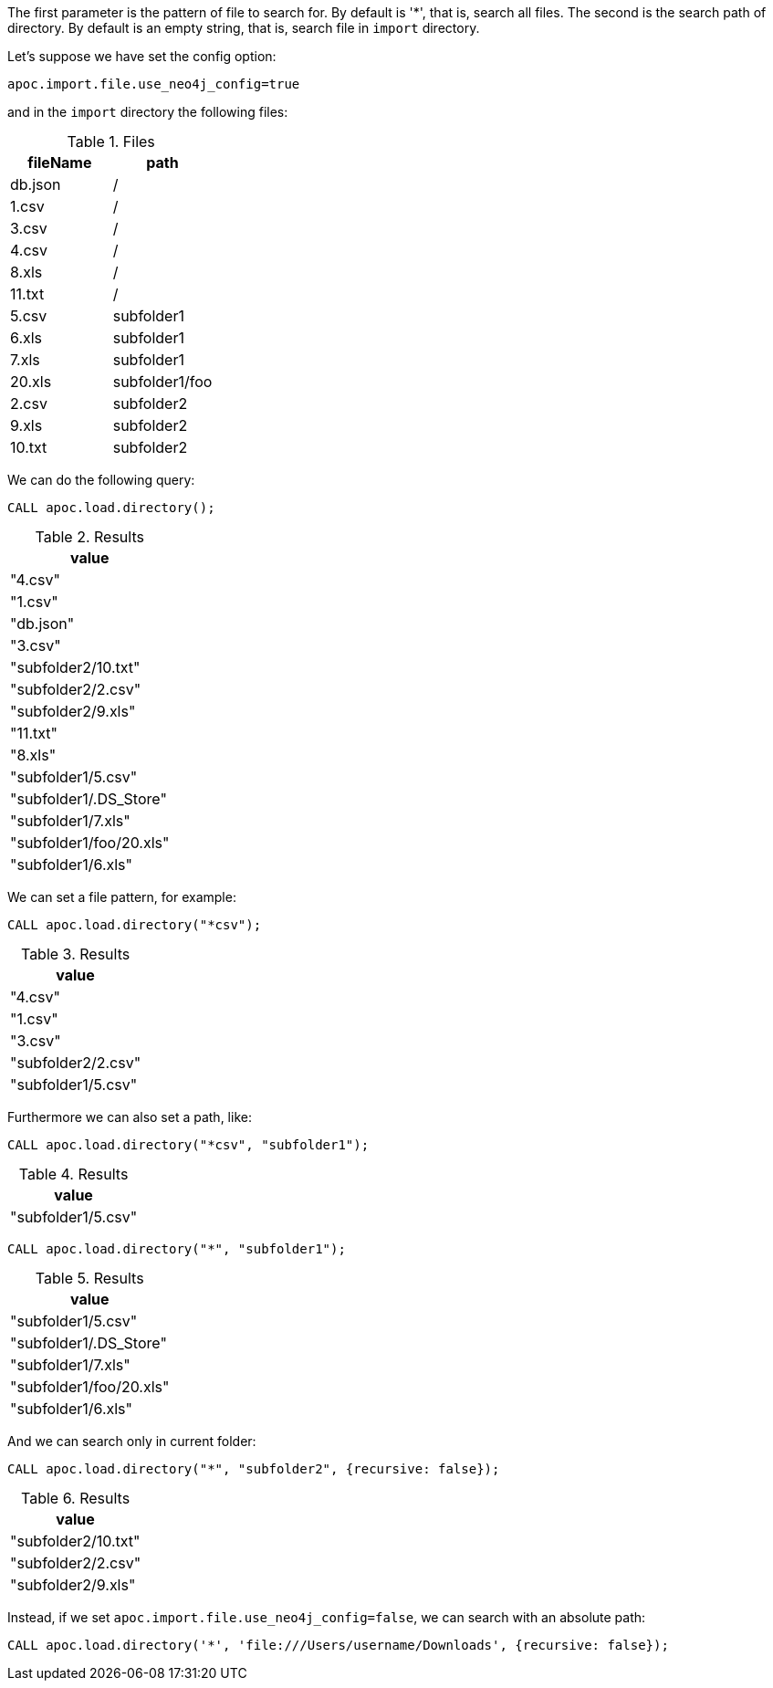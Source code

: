 The first parameter is the pattern of file to search for.
By default is '*', that is, search all files.
The second is the search path of directory.
By default is an empty string, that is, search file in `import` directory.

Let's suppose we have set the config option:
----
apoc.import.file.use_neo4j_config=true
----

and in the `import` directory the following files:

.Files
[opts=header]
|===
| fileName | path
| db.json | /
| 1.csv | /
| 3.csv | /
| 4.csv | /
| 8.xls | /
| 11.txt |  /
| 5.csv | subfolder1
| 6.xls | subfolder1
| 7.xls | subfolder1
| 20.xls | subfolder1/foo
| 2.csv | subfolder2
| 9.xls | subfolder2
| 10.txt | subfolder2
|===

We can do the following query:

[source,cypher]
----
CALL apoc.load.directory();
----

.Results
[opts="header"]
|===
| value
| "4.csv"
| "1.csv"
| "db.json"
| "3.csv"
| "subfolder2/10.txt"
| "subfolder2/2.csv"
| "subfolder2/9.xls"
| "11.txt"
| "8.xls"
| "subfolder1/5.csv"
| "subfolder1/.DS_Store"
| "subfolder1/7.xls"
| "subfolder1/foo/20.xls"
| "subfolder1/6.xls"
|===

We can set a file pattern, for example:

[source,cypher]
----
CALL apoc.load.directory("*csv");
----

.Results
[opts="header"]
|===
| value
| "4.csv"
| "1.csv"
| "3.csv"
| "subfolder2/2.csv"
| "subfolder1/5.csv"
|===

Furthermore we can also set a path, like:

----
CALL apoc.load.directory("*csv", "subfolder1");
----
.Results
[opts="header"]
|===
| value
| "subfolder1/5.csv"
|===

----
CALL apoc.load.directory("*", "subfolder1");
----
.Results
[opts="header"]
|===
| value
| "subfolder1/5.csv"
| "subfolder1/.DS_Store"
| "subfolder1/7.xls"
| "subfolder1/foo/20.xls"
| "subfolder1/6.xls"
|===

And we can search only in current folder:
----
CALL apoc.load.directory("*", "subfolder2", {recursive: false});
----
.Results
[opts="header"]
|===
| value
| "subfolder2/10.txt"
| "subfolder2/2.csv"
| "subfolder2/9.xls"
|===

Instead, if we set `apoc.import.file.use_neo4j_config=false`, we can search with an absolute path:

----
CALL apoc.load.directory('*', 'file:///Users/username/Downloads', {recursive: false});
----


